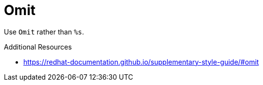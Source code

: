 :navtitle: Omit
:keywords: reference, rule, Omit

= Omit

Use `Omit` rather than `%s`.

.Additional Resources

* link:https://redhat-documentation.github.io/supplementary-style-guide/#omit[]

